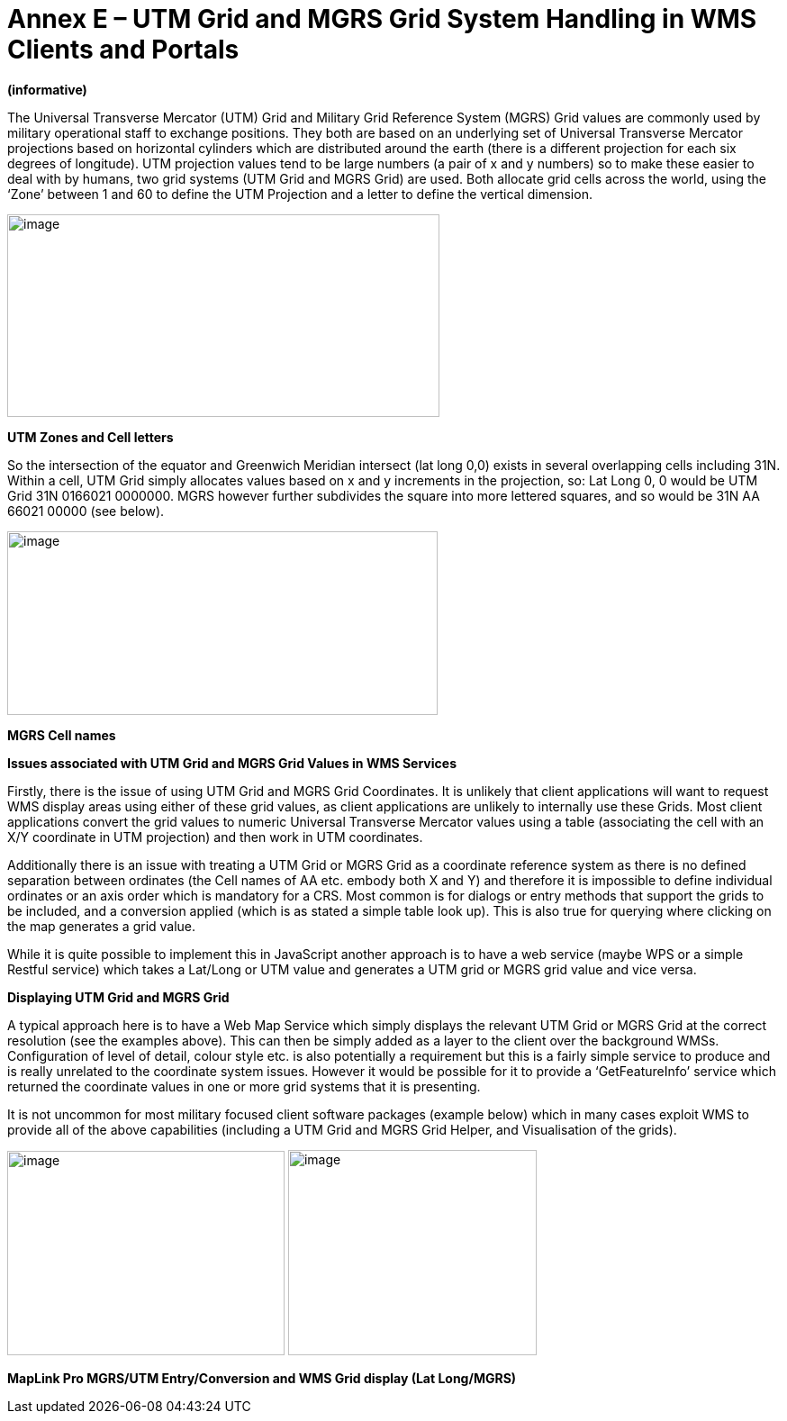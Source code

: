 =  Annex E – UTM Grid and MGRS Grid System Handling in WMS Clients and Portals

*(informative)*

The Universal Transverse Mercator (UTM) Grid and Military Grid Reference System (MGRS) Grid values are commonly used by military operational staff to exchange positions. They both are based on an underlying set of Universal Transverse Mercator projections based on horizontal cylinders which are distributed around the earth (there is a different projection for each six degrees of longitude). UTM projection values tend to be large numbers (a pair of x and y numbers) so to make these easier to deal with by humans, two grid systems (UTM Grid and MGRS Grid) are used. Both allocate grid cells across the world, using the ‘Zone’ between 1 and 60 to define the UTM Projection and a letter to define the vertical dimension.

image:/media/image2.png[image,width=480,height=225]

*UTM Zones and Cell letters*

So the intersection of the equator and Greenwich Meridian intersect (lat long 0,0) exists in several overlapping cells including 31N. Within a cell, UTM Grid simply allocates values based on x and y increments in the projection, so: Lat Long 0, 0 would be UTM Grid 31N 0166021 0000000. MGRS however further subdivides the square into more lettered squares, and so would be 31N AA 66021 00000 (see below).

image:/media/image3.png[image,width=478,height=204]

*MGRS Cell names*

*Issues associated with UTM Grid and MGRS Grid Values in WMS Services*

Firstly, there is the issue of using UTM Grid and MGRS Grid Coordinates. It is unlikely that client applications will want to request WMS display areas using either of these grid values, as client applications are unlikely to internally use these Grids. Most client applications convert the grid values to numeric Universal Transverse Mercator values using a table (associating the cell with an X/Y coordinate in UTM projection) and then work in UTM coordinates.

Additionally there is an issue with treating a UTM Grid or MGRS Grid as a coordinate reference system as there is no defined separation between ordinates (the Cell names of AA etc. embody both X and Y) and therefore it is impossible to define individual ordinates or an axis order which is mandatory for a CRS. Most common is for dialogs or entry methods that support the grids to be included, and a conversion applied (which is as stated a simple table look up). This is also true for querying where clicking on the map generates a grid value.

While it is quite possible to implement this in JavaScript another approach is to have a web service (maybe WPS or a simple Restful service) which takes a Lat/Long or UTM value and generates a UTM grid or MGRS grid value and vice versa.

*Displaying UTM Grid and MGRS Grid*

A typical approach here is to have a Web Map Service which simply displays the relevant UTM Grid or MGRS Grid at the correct resolution (see the examples above). This can then be simply added as a layer to the client over the background WMSs. Configuration of level of detail, colour style etc. is also potentially a requirement but this is a fairly simple service to produce and is really unrelated to the coordinate system issues. However it would be possible for it to provide a ‘GetFeatureInfo’ service which returned the coordinate values in one or more grid systems that it is presenting.

It is not uncommon for most military focused client software packages (example below) which in many cases exploit WMS to provide all of the above capabilities (including a UTM Grid and MGRS Grid Helper, and Visualisation of the grids).

image:/media/image4.png[image,width=308,height=227] image:/media/image5.png[image,width=276,height=228]

*MapLink Pro MGRS/UTM Entry/Conversion and WMS Grid display (Lat Long/MGRS)*
